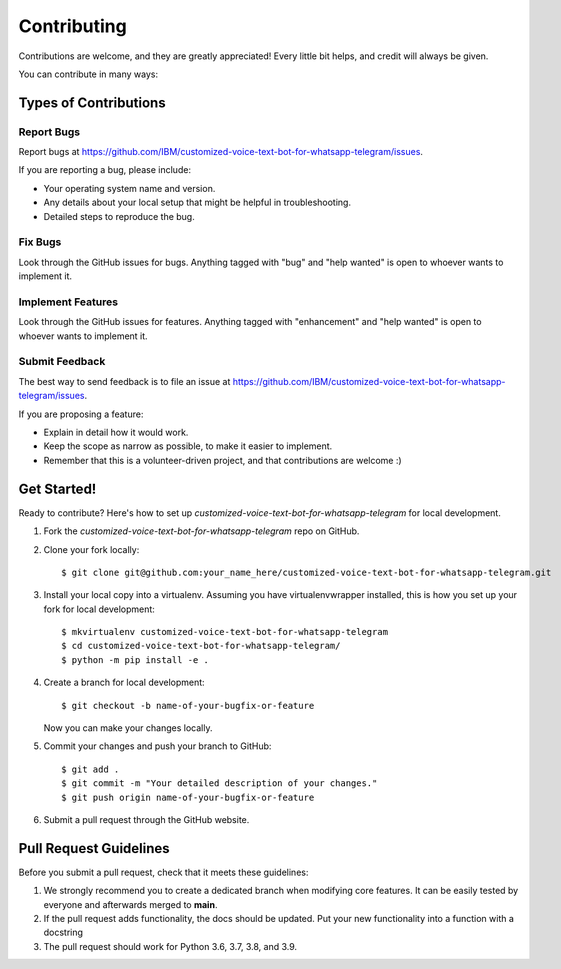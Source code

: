 .. highlight:: shell

============
Contributing
============

Contributions are welcome, and they are greatly appreciated! Every little bit
helps, and credit will always be given.

You can contribute in many ways:

Types of Contributions
----------------------

Report Bugs
~~~~~~~~~~~

Report bugs at https://github.com/IBM/customized-voice-text-bot-for-whatsapp-telegram/issues.

If you are reporting a bug, please include:

* Your operating system name and version.
* Any details about your local setup that might be helpful in troubleshooting.
* Detailed steps to reproduce the bug.

Fix Bugs
~~~~~~~~

Look through the GitHub issues for bugs. Anything tagged with "bug" and "help
wanted" is open to whoever wants to implement it.

Implement Features
~~~~~~~~~~~~~~~~~~

Look through the GitHub issues for features. Anything tagged with "enhancement"
and "help wanted" is open to whoever wants to implement it.


Submit Feedback
~~~~~~~~~~~~~~~

The best way to send feedback is to file an issue at https://github.com/IBM/customized-voice-text-bot-for-whatsapp-telegram/issues.

If you are proposing a feature:

* Explain in detail how it would work.
* Keep the scope as narrow as possible, to make it easier to implement.
* Remember that this is a volunteer-driven project, and that contributions
  are welcome :)

Get Started!
------------

Ready to contribute? Here's how to set up `customized-voice-text-bot-for-whatsapp-telegram` for local development.

1. Fork the `customized-voice-text-bot-for-whatsapp-telegram` repo on GitHub.
2. Clone your fork locally::

    $ git clone git@github.com:your_name_here/customized-voice-text-bot-for-whatsapp-telegram.git

3. Install your local copy into a virtualenv. Assuming you have virtualenvwrapper installed, this is how you set up your fork for local development::

    $ mkvirtualenv customized-voice-text-bot-for-whatsapp-telegram
    $ cd customized-voice-text-bot-for-whatsapp-telegram/
    $ python -m pip install -e .

4. Create a branch for local development::

    $ git checkout -b name-of-your-bugfix-or-feature

   Now you can make your changes locally.

5. Commit your changes and push your branch to GitHub::

    $ git add .
    $ git commit -m "Your detailed description of your changes."
    $ git push origin name-of-your-bugfix-or-feature

6. Submit a pull request through the GitHub website.

Pull Request Guidelines
-----------------------

Before you submit a pull request, check that it meets these guidelines:

1. We strongly recommend you to create a dedicated branch when modifying core features. It can be easily tested by everyone
   and afterwards merged to **main**. 

2. If the pull request adds functionality, the docs should be updated. Put
   your new functionality into a function with a docstring

3. The pull request should work for Python 3.6, 3.7, 3.8, and 3.9. 